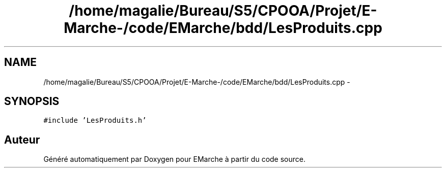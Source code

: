 .TH "/home/magalie/Bureau/S5/CPOOA/Projet/E-Marche-/code/EMarche/bdd/LesProduits.cpp" 3 "Vendredi 18 Décembre 2015" "Version 6" "EMarche" \" -*- nroff -*-
.ad l
.nh
.SH NAME
/home/magalie/Bureau/S5/CPOOA/Projet/E-Marche-/code/EMarche/bdd/LesProduits.cpp \- 
.SH SYNOPSIS
.br
.PP
\fC#include 'LesProduits\&.h'\fP
.br

.SH "Auteur"
.PP 
Généré automatiquement par Doxygen pour EMarche à partir du code source\&.
